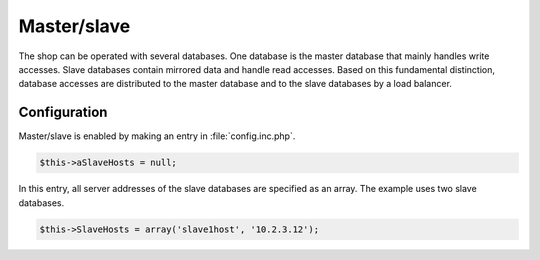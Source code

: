 ﻿Master/slave
============

The shop can be operated with several databases. One database is the master database that mainly handles write accesses. Slave databases contain mirrored data and handle read accesses. Based on this fundamental distinction, database accesses are distributed to the master database and to the slave databases by a load balancer.

Configuration
-------------
Master/slave is enabled by making an entry in :file:`config.inc.php`.

.. code:: php

   $this->aSlaveHosts = null;

In this entry, all server addresses of the slave databases are specified as an array. The example uses two slave databases.

.. code:: php

   $this->SlaveHosts = array('slave1host', '10.2.3.12');

.. Intern: oxbaca, Status:
